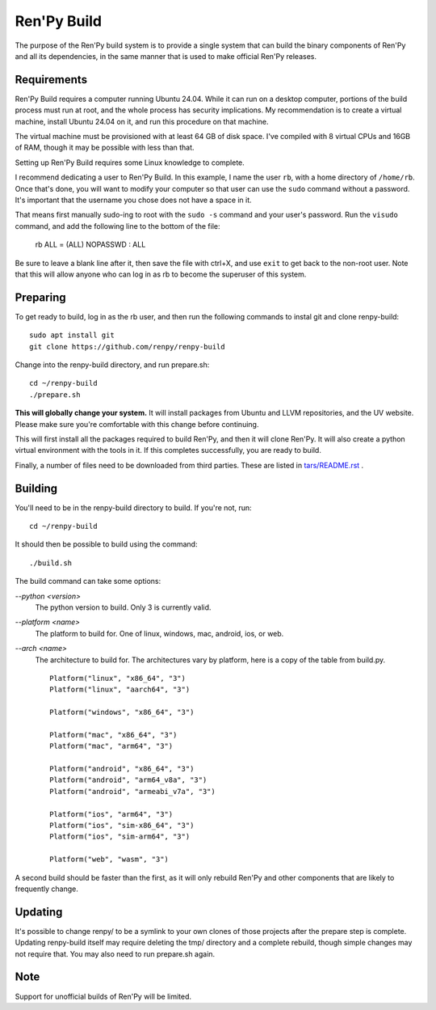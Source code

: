 Ren'Py Build
============

The purpose of the Ren'Py build system is to provide a single system that
can build the binary components of Ren'Py and all its dependencies, in
the same manner that is used to make official Ren'Py releases.

Requirements
-------------

Ren'Py Build requires a computer running Ubuntu 24.04. While it can run on
a desktop computer, portions of the build process must run at root, and the
whole process has security implications. My recommendation is to create a
virtual machine, install Ubuntu 24.04 on it, and run this procedure on
that machine.

The virtual machine must be provisioned with at least 64 GB of disk space.
I've compiled with 8 virtual CPUs and 16GB of RAM, though it may be possible
with less than that.

Setting up Ren'Py Build requires some Linux knowledge to complete.

I recommend dedicating a user to Ren'Py Build. In this example, I name the
user ``rb``, with a home directory of ``/home/rb``. Once that's done, you
will want to modify your computer so that user can use the ``sudo`` command
without a password. It's important that the username you chose does not have
a space in it.

That means first manually sudo-ing to root with the ``sudo -s`` command and
your user's password. Run the ``visudo`` command, and add the following line
to the bottom of the file:

    rb ALL = (ALL) NOPASSWD : ALL

Be sure to leave a blank line after it, then save the file with ctrl+X, and
use ``exit`` to get back to the non-root user. Note that this will allow
anyone who can log in as rb to become the superuser of this system.


Preparing
---------

To get ready to build, log in as the rb user, and then run the following
commands to instal git and clone renpy-build::

    sudo apt install git
    git clone https://github.com/renpy/renpy-build

Change into the renpy-build directory, and run prepare.sh::

    cd ~/renpy-build
    ./prepare.sh

**This will globally change your system.**  It will install packages from Ubuntu
and LLVM repositories, and the UV website. Please make sure you're comfortable with
this change before continuing.

This will first install all the packages required to build Ren'Py, and
then it will clone Ren'Py. It will also create a python
virtual environment with the tools in it. If this completes successfully,
you are ready to build.

Finally, a number of files need to be downloaded from third parties. These
are listed in `tars/README.rst <tars/README.rst>`_ .

Building
---------

You'll need to be in the renpy-build directory to build. If you're not, run::

    cd ~/renpy-build

It should then be possible to build using the command::

    ./build.sh

The build command can take some options:

`--python <version>`
    The python version to build. Only 3 is currently valid.

`--platform <name>`
    The platform to build for. One of linux, windows, mac, android, ios, or web.

`--arch <name>`
    The architecture to build for. The architectures vary by platform,
    here is a copy of the table from build.py. ::


        Platform("linux", "x86_64", "3")
        Platform("linux", "aarch64", "3")

        Platform("windows", "x86_64", "3")

        Platform("mac", "x86_64", "3")
        Platform("mac", "arm64", "3")

        Platform("android", "x86_64", "3")
        Platform("android", "arm64_v8a", "3")
        Platform("android", "armeabi_v7a", "3")

        Platform("ios", "arm64", "3")
        Platform("ios", "sim-x86_64", "3")
        Platform("ios", "sim-arm64", "3")

        Platform("web", "wasm", "3")


A second build should be faster than the first, as it will only rebuild
Ren'Py and other components that are likely to frequently
change.

Updating
---------

It's possible to change renpy/ to be a symlink to your own
clones of those projects after the prepare step is complete. Updating
renpy-build itself may require deleting the tmp/ directory and a complete
rebuild, though simple changes may not require that. You may also need to
run prepare.sh again.

Note
----

Support for unofficial builds of Ren'Py will be limited.
